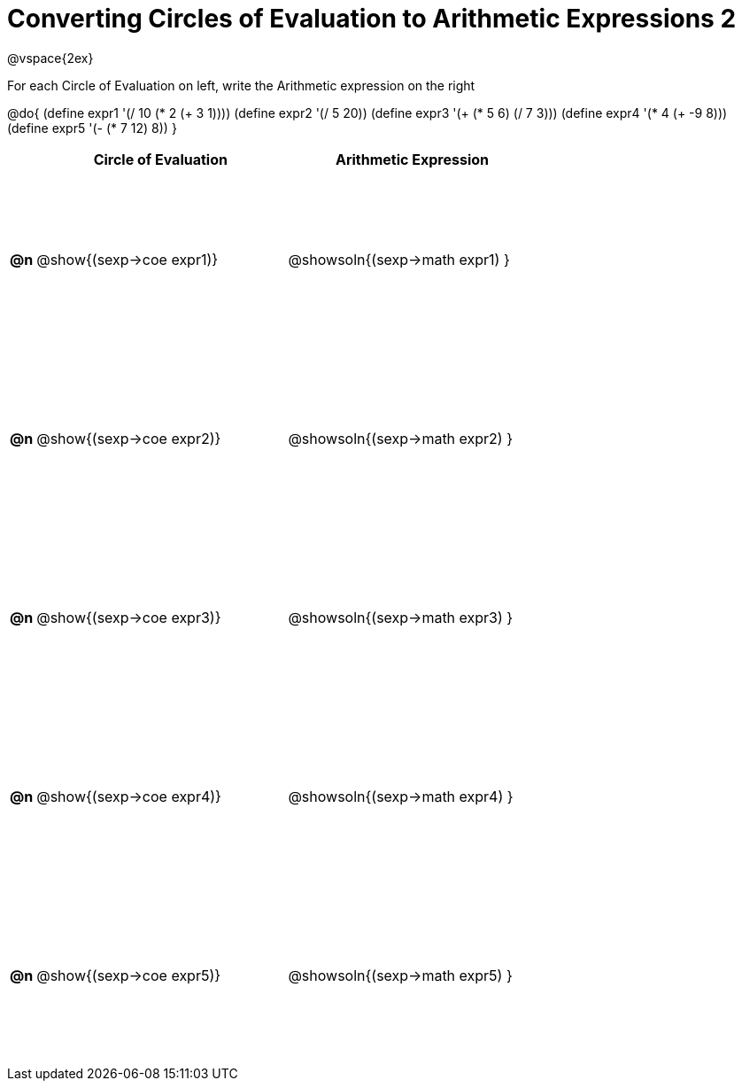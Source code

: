 = Converting Circles of Evaluation to Arithmetic Expressions 2

++++
<style>
  td {height: 150pt;}
</style>
++++

@vspace{2ex}

For each Circle of Evaluation on left, write the Arithmetic expression on the right

@do{
  (define expr1 '(/ 10 (* 2 (+ 3 1))))
  (define expr2 '(/ 5 20))
  (define expr3 '(+ (* 5 6) (/ 7 3)))
  (define expr4 '(* 4 (+ -9 8)))
  (define expr5 '(- (* 7 12) 8))
}

[cols=".^1a,^.^10a,^.^10a",options="header",stripes="none"]
|===
|    | Circle of Evaluation        | Arithmetic Expression
|*@n*| @show{(sexp->coe expr1)}    | @showsoln{(sexp->math expr1) }
|*@n*| @show{(sexp->coe expr2)}    | @showsoln{(sexp->math expr2) }
|*@n*| @show{(sexp->coe expr3)}    | @showsoln{(sexp->math expr3) }
|*@n*| @show{(sexp->coe expr4)}    | @showsoln{(sexp->math expr4) }
|*@n*| @show{(sexp->coe expr5)}    | @showsoln{(sexp->math expr5) }
|===
